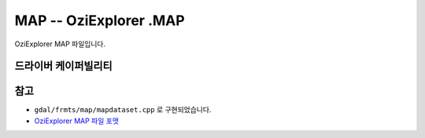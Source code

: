 .. _raster.map:

================================================================================
MAP -- OziExplorer .MAP
================================================================================

.. shortname:: MAP

.. built_in_by_default::

OziExplorer MAP 파일입니다.

드라이버 케이퍼빌리티
-------------------

.. supports_georeferencing::

.. supports_virtualio::

참고
---------

-  ``gdal/frmts/map/mapdataset.cpp`` 로 구현되었습니다.

-  `OziExplorer MAP 파일 포맷 <http://www.oziexplorer3.com/eng/help/map_file_format.html>`_
